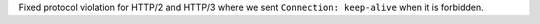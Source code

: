 Fixed protocol violation for HTTP/2 and HTTP/3 where we sent ``Connection: keep-alive`` when it is
forbidden.